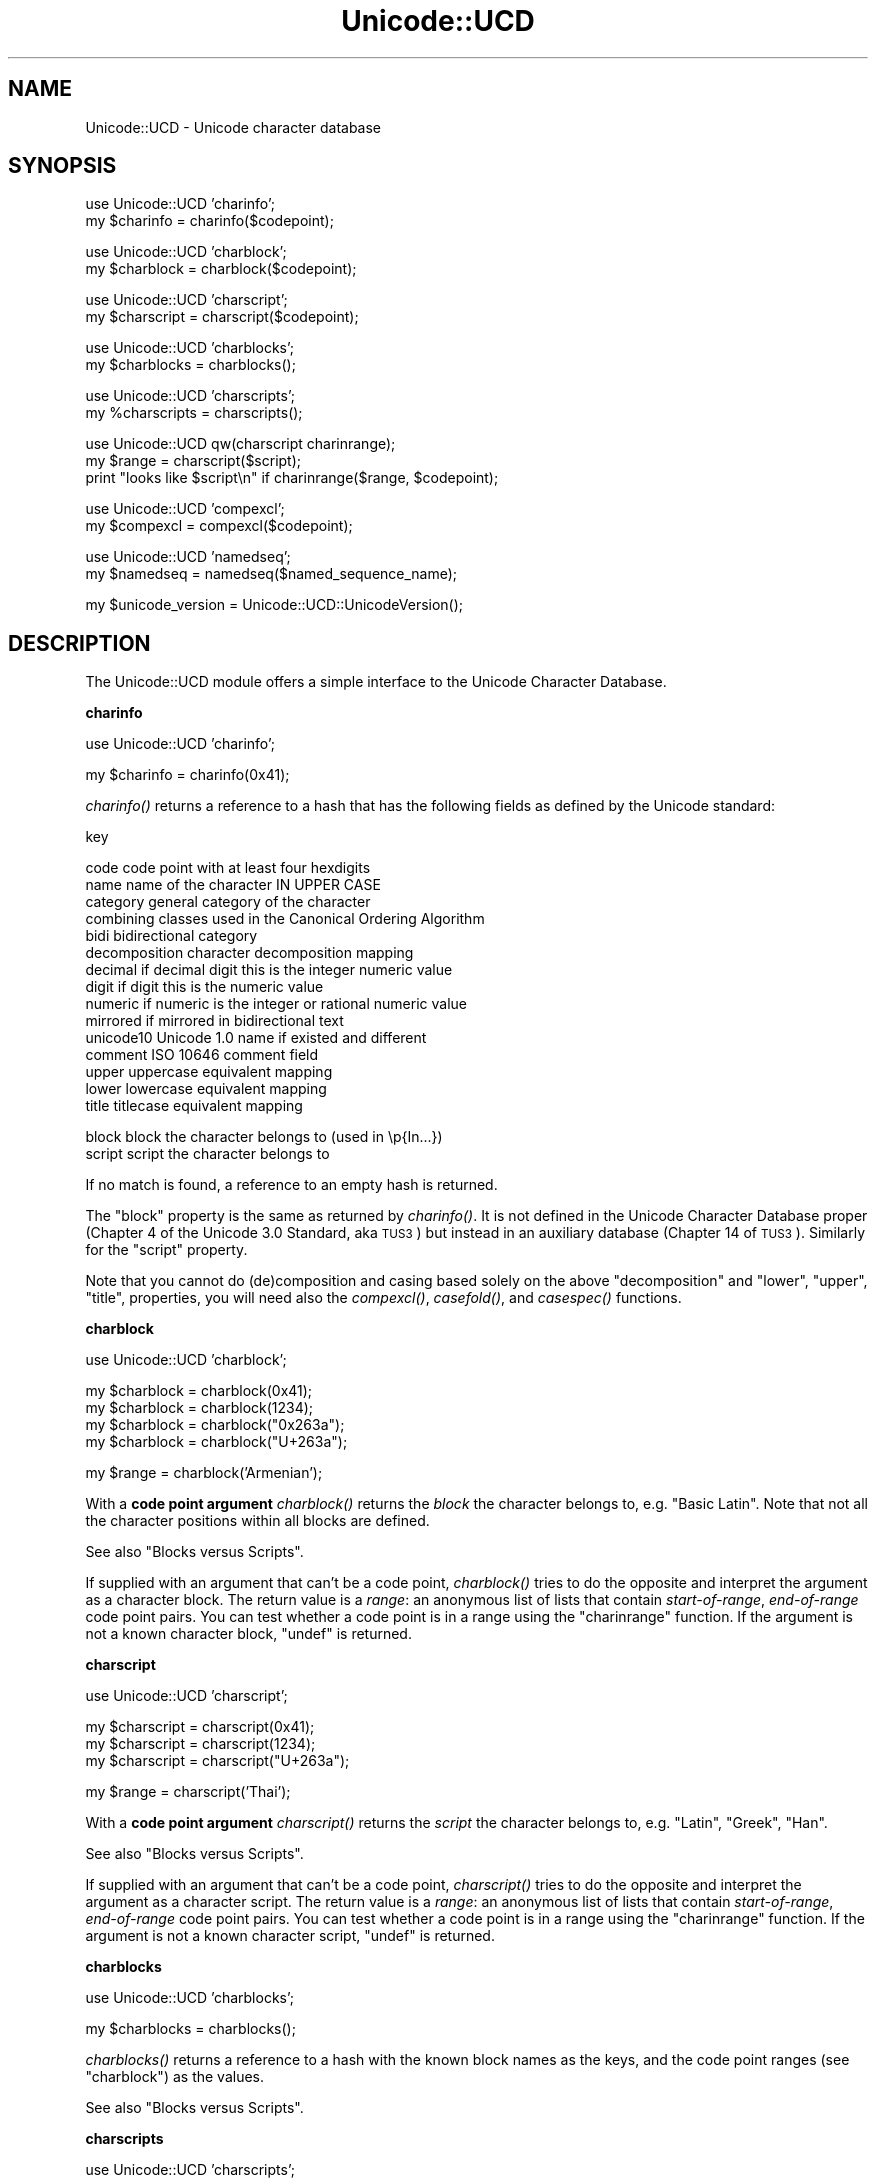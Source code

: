 .\" Automatically generated by Pod::Man v1.37, Pod::Parser v1.32
.\"
.\" Standard preamble:
.\" ========================================================================
.de Sh \" Subsection heading
.br
.if t .Sp
.ne 5
.PP
\fB\\$1\fR
.PP
..
.de Sp \" Vertical space (when we can't use .PP)
.if t .sp .5v
.if n .sp
..
.de Vb \" Begin verbatim text
.ft CW
.nf
.ne \\$1
..
.de Ve \" End verbatim text
.ft R
.fi
..
.\" Set up some character translations and predefined strings.  \*(-- will
.\" give an unbreakable dash, \*(PI will give pi, \*(L" will give a left
.\" double quote, and \*(R" will give a right double quote.  | will give a
.\" real vertical bar.  \*(C+ will give a nicer C++.  Capital omega is used to
.\" do unbreakable dashes and therefore won't be available.  \*(C` and \*(C'
.\" expand to `' in nroff, nothing in troff, for use with C<>.
.tr \(*W-|\(bv\*(Tr
.ds C+ C\v'-.1v'\h'-1p'\s-2+\h'-1p'+\s0\v'.1v'\h'-1p'
.ie n \{\
.    ds -- \(*W-
.    ds PI pi
.    if (\n(.H=4u)&(1m=24u) .ds -- \(*W\h'-12u'\(*W\h'-12u'-\" diablo 10 pitch
.    if (\n(.H=4u)&(1m=20u) .ds -- \(*W\h'-12u'\(*W\h'-8u'-\"  diablo 12 pitch
.    ds L" ""
.    ds R" ""
.    ds C` ""
.    ds C' ""
'br\}
.el\{\
.    ds -- \|\(em\|
.    ds PI \(*p
.    ds L" ``
.    ds R" ''
'br\}
.\"
.\" If the F register is turned on, we'll generate index entries on stderr for
.\" titles (.TH), headers (.SH), subsections (.Sh), items (.Ip), and index
.\" entries marked with X<> in POD.  Of course, you'll have to process the
.\" output yourself in some meaningful fashion.
.if \nF \{\
.    de IX
.    tm Index:\\$1\t\\n%\t"\\$2"
..
.    nr % 0
.    rr F
.\}
.\"
.\" For nroff, turn off justification.  Always turn off hyphenation; it makes
.\" way too many mistakes in technical documents.
.hy 0
.if n .na
.\"
.\" Accent mark definitions (@(#)ms.acc 1.5 88/02/08 SMI; from UCB 4.2).
.\" Fear.  Run.  Save yourself.  No user-serviceable parts.
.    \" fudge factors for nroff and troff
.if n \{\
.    ds #H 0
.    ds #V .8m
.    ds #F .3m
.    ds #[ \f1
.    ds #] \fP
.\}
.if t \{\
.    ds #H ((1u-(\\\\n(.fu%2u))*.13m)
.    ds #V .6m
.    ds #F 0
.    ds #[ \&
.    ds #] \&
.\}
.    \" simple accents for nroff and troff
.if n \{\
.    ds ' \&
.    ds ` \&
.    ds ^ \&
.    ds , \&
.    ds ~ ~
.    ds /
.\}
.if t \{\
.    ds ' \\k:\h'-(\\n(.wu*8/10-\*(#H)'\'\h"|\\n:u"
.    ds ` \\k:\h'-(\\n(.wu*8/10-\*(#H)'\`\h'|\\n:u'
.    ds ^ \\k:\h'-(\\n(.wu*10/11-\*(#H)'^\h'|\\n:u'
.    ds , \\k:\h'-(\\n(.wu*8/10)',\h'|\\n:u'
.    ds ~ \\k:\h'-(\\n(.wu-\*(#H-.1m)'~\h'|\\n:u'
.    ds / \\k:\h'-(\\n(.wu*8/10-\*(#H)'\z\(sl\h'|\\n:u'
.\}
.    \" troff and (daisy-wheel) nroff accents
.ds : \\k:\h'-(\\n(.wu*8/10-\*(#H+.1m+\*(#F)'\v'-\*(#V'\z.\h'.2m+\*(#F'.\h'|\\n:u'\v'\*(#V'
.ds 8 \h'\*(#H'\(*b\h'-\*(#H'
.ds o \\k:\h'-(\\n(.wu+\w'\(de'u-\*(#H)/2u'\v'-.3n'\*(#[\z\(de\v'.3n'\h'|\\n:u'\*(#]
.ds d- \h'\*(#H'\(pd\h'-\w'~'u'\v'-.25m'\f2\(hy\fP\v'.25m'\h'-\*(#H'
.ds D- D\\k:\h'-\w'D'u'\v'-.11m'\z\(hy\v'.11m'\h'|\\n:u'
.ds th \*(#[\v'.3m'\s+1I\s-1\v'-.3m'\h'-(\w'I'u*2/3)'\s-1o\s+1\*(#]
.ds Th \*(#[\s+2I\s-2\h'-\w'I'u*3/5'\v'-.3m'o\v'.3m'\*(#]
.ds ae a\h'-(\w'a'u*4/10)'e
.ds Ae A\h'-(\w'A'u*4/10)'E
.    \" corrections for vroff
.if v .ds ~ \\k:\h'-(\\n(.wu*9/10-\*(#H)'\s-2\u~\d\s+2\h'|\\n:u'
.if v .ds ^ \\k:\h'-(\\n(.wu*10/11-\*(#H)'\v'-.4m'^\v'.4m'\h'|\\n:u'
.    \" for low resolution devices (crt and lpr)
.if \n(.H>23 .if \n(.V>19 \
\{\
.    ds : e
.    ds 8 ss
.    ds o a
.    ds d- d\h'-1'\(ga
.    ds D- D\h'-1'\(hy
.    ds th \o'bp'
.    ds Th \o'LP'
.    ds ae ae
.    ds Ae AE
.\}
.rm #[ #] #H #V #F C
.\" ========================================================================
.\"
.IX Title "Unicode::UCD 3pm"
.TH Unicode::UCD 3pm "2001-09-22" "perl v5.8.8" "Perl Programmers Reference Guide"
.SH "NAME"
Unicode::UCD \- Unicode character database
.SH "SYNOPSIS"
.IX Header "SYNOPSIS"
.Vb 2
\&    use Unicode::UCD 'charinfo';
\&    my $charinfo   = charinfo($codepoint);
.Ve
.PP
.Vb 2
\&    use Unicode::UCD 'charblock';
\&    my $charblock  = charblock($codepoint);
.Ve
.PP
.Vb 2
\&    use Unicode::UCD 'charscript';
\&    my $charscript = charscript($codepoint);
.Ve
.PP
.Vb 2
\&    use Unicode::UCD 'charblocks';
\&    my $charblocks = charblocks();
.Ve
.PP
.Vb 2
\&    use Unicode::UCD 'charscripts';
\&    my %charscripts = charscripts();
.Ve
.PP
.Vb 3
\&    use Unicode::UCD qw(charscript charinrange);
\&    my $range = charscript($script);
\&    print "looks like $script\en" if charinrange($range, $codepoint);
.Ve
.PP
.Vb 2
\&    use Unicode::UCD 'compexcl';
\&    my $compexcl = compexcl($codepoint);
.Ve
.PP
.Vb 2
\&    use Unicode::UCD 'namedseq';
\&    my $namedseq = namedseq($named_sequence_name);
.Ve
.PP
.Vb 1
\&    my $unicode_version = Unicode::UCD::UnicodeVersion();
.Ve
.SH "DESCRIPTION"
.IX Header "DESCRIPTION"
The Unicode::UCD module offers a simple interface to the Unicode
Character Database.
.Sh "charinfo"
.IX Subsection "charinfo"
.Vb 1
\&    use Unicode::UCD 'charinfo';
.Ve
.PP
.Vb 1
\&    my $charinfo = charinfo(0x41);
.Ve
.PP
\&\fIcharinfo()\fR returns a reference to a hash that has the following fields
as defined by the Unicode standard:
.PP
.Vb 1
\&    key
.Ve
.PP
.Vb 15
\&    code             code point with at least four hexdigits
\&    name             name of the character IN UPPER CASE
\&    category         general category of the character
\&    combining        classes used in the Canonical Ordering Algorithm
\&    bidi             bidirectional category
\&    decomposition    character decomposition mapping
\&    decimal          if decimal digit this is the integer numeric value
\&    digit            if digit this is the numeric value
\&    numeric          if numeric is the integer or rational numeric value
\&    mirrored         if mirrored in bidirectional text
\&    unicode10        Unicode 1.0 name if existed and different
\&    comment          ISO 10646 comment field
\&    upper            uppercase equivalent mapping
\&    lower            lowercase equivalent mapping
\&    title            titlecase equivalent mapping
.Ve
.PP
.Vb 2
\&    block            block the character belongs to (used in \ep{In...})
\&    script           script the character belongs to
.Ve
.PP
If no match is found, a reference to an empty hash is returned.
.PP
The \f(CW\*(C`block\*(C'\fR property is the same as returned by \fIcharinfo()\fR.  It is
not defined in the Unicode Character Database proper (Chapter 4 of the
Unicode 3.0 Standard, aka \s-1TUS3\s0) but instead in an auxiliary database
(Chapter 14 of \s-1TUS3\s0).  Similarly for the \f(CW\*(C`script\*(C'\fR property.
.PP
Note that you cannot do (de)composition and casing based solely on the
above \f(CW\*(C`decomposition\*(C'\fR and \f(CW\*(C`lower\*(C'\fR, \f(CW\*(C`upper\*(C'\fR, \f(CW\*(C`title\*(C'\fR, properties,
you will need also the \fIcompexcl()\fR, \fIcasefold()\fR, and \fIcasespec()\fR functions.
.Sh "charblock"
.IX Subsection "charblock"
.Vb 1
\&    use Unicode::UCD 'charblock';
.Ve
.PP
.Vb 4
\&    my $charblock = charblock(0x41);
\&    my $charblock = charblock(1234);
\&    my $charblock = charblock("0x263a");
\&    my $charblock = charblock("U+263a");
.Ve
.PP
.Vb 1
\&    my $range     = charblock('Armenian');
.Ve
.PP
With a \fBcode point argument\fR \fIcharblock()\fR returns the \fIblock\fR the character
belongs to, e.g.  \f(CW\*(C`Basic Latin\*(C'\fR.  Note that not all the character
positions within all blocks are defined.
.PP
See also \*(L"Blocks versus Scripts\*(R".
.PP
If supplied with an argument that can't be a code point, \fIcharblock()\fR tries
to do the opposite and interpret the argument as a character block. The
return value is a \fIrange\fR: an anonymous list of lists that contain
\&\fIstart-of-range\fR, \fIend-of-range\fR code point pairs. You can test whether
a code point is in a range using the \*(L"charinrange\*(R" function. If the
argument is not a known character block, \f(CW\*(C`undef\*(C'\fR is returned.
.Sh "charscript"
.IX Subsection "charscript"
.Vb 1
\&    use Unicode::UCD 'charscript';
.Ve
.PP
.Vb 3
\&    my $charscript = charscript(0x41);
\&    my $charscript = charscript(1234);
\&    my $charscript = charscript("U+263a");
.Ve
.PP
.Vb 1
\&    my $range      = charscript('Thai');
.Ve
.PP
With a \fBcode point argument\fR \fIcharscript()\fR returns the \fIscript\fR the
character belongs to, e.g.  \f(CW\*(C`Latin\*(C'\fR, \f(CW\*(C`Greek\*(C'\fR, \f(CW\*(C`Han\*(C'\fR.
.PP
See also \*(L"Blocks versus Scripts\*(R".
.PP
If supplied with an argument that can't be a code point, \fIcharscript()\fR tries
to do the opposite and interpret the argument as a character script. The
return value is a \fIrange\fR: an anonymous list of lists that contain
\&\fIstart-of-range\fR, \fIend-of-range\fR code point pairs. You can test whether a
code point is in a range using the \*(L"charinrange\*(R" function. If the
argument is not a known character script, \f(CW\*(C`undef\*(C'\fR is returned.
.Sh "charblocks"
.IX Subsection "charblocks"
.Vb 1
\&    use Unicode::UCD 'charblocks';
.Ve
.PP
.Vb 1
\&    my $charblocks = charblocks();
.Ve
.PP
\&\fIcharblocks()\fR returns a reference to a hash with the known block names
as the keys, and the code point ranges (see \*(L"charblock\*(R") as the values.
.PP
See also \*(L"Blocks versus Scripts\*(R".
.Sh "charscripts"
.IX Subsection "charscripts"
.Vb 1
\&    use Unicode::UCD 'charscripts';
.Ve
.PP
.Vb 1
\&    my %charscripts = charscripts();
.Ve
.PP
\&\fIcharscripts()\fR returns a hash with the known script names as the keys,
and the code point ranges (see \*(L"charscript\*(R") as the values.
.PP
See also \*(L"Blocks versus Scripts\*(R".
.Sh "Blocks versus Scripts"
.IX Subsection "Blocks versus Scripts"
The difference between a block and a script is that scripts are closer
to the linguistic notion of a set of characters required to present
languages, while block is more of an artifact of the Unicode character
numbering and separation into blocks of (mostly) 256 characters.
.PP
For example the Latin \fBscript\fR is spread over several \fBblocks\fR, such
as \f(CW\*(C`Basic Latin\*(C'\fR, \f(CW\*(C`Latin 1 Supplement\*(C'\fR, \f(CW\*(C`Latin Extended\-A\*(C'\fR, and
\&\f(CW\*(C`Latin Extended\-B\*(C'\fR.  On the other hand, the Latin script does not
contain all the characters of the \f(CW\*(C`Basic Latin\*(C'\fR block (also known as
the \s-1ASCII\s0): it includes only the letters, and not, for example, the digits
or the punctuation.
.PP
For blocks see http://www.unicode.org/Public/UNIDATA/Blocks.txt
.PP
For scripts see \s-1UTR\s0 #24: http://www.unicode.org/unicode/reports/tr24/
.Sh "Matching Scripts and Blocks"
.IX Subsection "Matching Scripts and Blocks"
Scripts are matched with the regular-expression construct
\&\f(CW\*(C`\ep{...}\*(C'\fR (e.g. \f(CW\*(C`\ep{Tibetan}\*(C'\fR matches characters of the Tibetan script),
while \f(CW\*(C`\ep{In...}\*(C'\fR is used for blocks (e.g. \f(CW\*(C`\ep{InTibetan}\*(C'\fR matches
any of the 256 code points in the Tibetan block).
.Sh "Code Point Arguments"
.IX Subsection "Code Point Arguments"
A \fIcode point argument\fR is either a decimal or a hexadecimal scalar
designating a Unicode character, or \f(CW\*(C`U+\*(C'\fR followed by hexadecimals
designating a Unicode character.  In other words, if you want a code
point to be interpreted as a hexadecimal number, you must prefix it
with either \f(CW\*(C`0x\*(C'\fR or \f(CW\*(C`U+\*(C'\fR, because a string like e.g. \f(CW123\fR will
be interpreted as a decimal code point.  Also note that Unicode is
\&\fBnot\fR limited to 16 bits (the number of Unicode characters is
open\-ended, in theory unlimited): you may have more than 4 hexdigits.
.Sh "charinrange"
.IX Subsection "charinrange"
In addition to using the \f(CW\*(C`\ep{In...}\*(C'\fR and \f(CW\*(C`\eP{In...}\*(C'\fR constructs, you
can also test whether a code point is in the \fIrange\fR as returned by
\&\*(L"charblock\*(R" and \*(L"charscript\*(R" or as the values of the hash returned
by \*(L"charblocks\*(R" and \*(L"charscripts\*(R" by using \fIcharinrange()\fR:
.PP
.Vb 1
\&    use Unicode::UCD qw(charscript charinrange);
.Ve
.PP
.Vb 2
\&    $range = charscript('Hiragana');
\&    print "looks like hiragana\en" if charinrange($range, $codepoint);
.Ve
.Sh "compexcl"
.IX Subsection "compexcl"
.Vb 1
\&    use Unicode::UCD 'compexcl';
.Ve
.PP
.Vb 1
\&    my $compexcl = compexcl("09dc");
.Ve
.PP
The \fIcompexcl()\fR returns the composition exclusion (that is, if the
character should not be produced during a precomposition) of the 
character specified by a \fBcode point argument\fR.
.PP
If there is a composition exclusion for the character, true is
returned.  Otherwise, false is returned.
.Sh "casefold"
.IX Subsection "casefold"
.Vb 1
\&    use Unicode::UCD 'casefold';
.Ve
.PP
.Vb 1
\&    my $casefold = casefold("00DF");
.Ve
.PP
The \fIcasefold()\fR returns the locale-independent case folding of the
character specified by a \fBcode point argument\fR.
.PP
If there is a case folding for that character, a reference to a hash
with the following fields is returned:
.PP
.Vb 1
\&    key
.Ve
.PP
.Vb 3
\&    code             code point with at least four hexdigits
\&    status           "C", "F", "S", or "I"
\&    mapping          one or more codes separated by spaces
.Ve
.PP
The meaning of the \fIstatus\fR is as follows:
.PP
.Vb 15
\&   C                 common case folding, common mappings shared
\&                     by both simple and full mappings
\&   F                 full case folding, mappings that cause strings
\&                     to grow in length. Multiple characters are separated
\&                     by spaces
\&   S                 simple case folding, mappings to single characters
\&                     where different from F
\&   I                 special case for dotted uppercase I and
\&                     dotless lowercase i
\&                     - If this mapping is included, the result is
\&                       case-insensitive, but dotless and dotted I's
\&                       are not distinguished
\&                     - If this mapping is excluded, the result is not
\&                       fully case-insensitive, but dotless and dotted
\&                       I's are distinguished
.Ve
.PP
If there is no case folding for that character, \f(CW\*(C`undef\*(C'\fR is returned.
.PP
For more information about case mappings see
http://www.unicode.org/unicode/reports/tr21/
.Sh "casespec"
.IX Subsection "casespec"
.Vb 1
\&    use Unicode::UCD 'casespec';
.Ve
.PP
.Vb 1
\&    my $casespec = casespec("FB00");
.Ve
.PP
The \fIcasespec()\fR returns the potentially locale-dependent case mapping
of the character specified by a \fBcode point argument\fR.  The mapping
may change the length of the string (which the basic Unicode case
mappings as returned by \fIcharinfo()\fR never do).
.PP
If there is a case folding for that character, a reference to a hash
with the following fields is returned:
.PP
.Vb 1
\&    key
.Ve
.PP
.Vb 5
\&    code             code point with at least four hexdigits
\&    lower            lowercase
\&    title            titlecase
\&    upper            uppercase
\&    condition        condition list (may be undef)
.Ve
.PP
The \f(CW\*(C`condition\*(C'\fR is optional.  Where present, it consists of one or
more \fIlocales\fR or \fIcontexts\fR, separated by spaces (other than as
used to separate elements, spaces are to be ignored).  A condition
list overrides the normal behavior if all of the listed conditions are
true.  Case distinctions in the condition list are not significant.
Conditions preceded by \*(L"\s-1NON_\s0\*(R" represent the negation of the condition.
.PP
Note that when there are multiple case folding definitions for a
single code point because of different locales, the value returned by
\&\fIcasespec()\fR is a hash reference which has the locales as the keys and
hash references as described above as the values.
.PP
A \fIlocale\fR is defined as a 2\-letter \s-1ISO\s0 3166 country code, possibly
followed by a \*(L"_\*(R" and a 2\-letter \s-1ISO\s0 language code (possibly followed
by a \*(L"_\*(R" and a variant code).  You can find the lists of those codes,
see Locale::Country and Locale::Language.
.PP
A \fIcontext\fR is one of the following choices:
.PP
.Vb 4
\&    FINAL            The letter is not followed by a letter of
\&                     general category L (e.g. Ll, Lt, Lu, Lm, or Lo)
\&    MODERN           The mapping is only used for modern text
\&    AFTER_i          The last base character was "i" (U+0069)
.Ve
.PP
For more information about case mappings see
http://www.unicode.org/unicode/reports/tr21/
.Sh "\fInamedseq()\fP"
.IX Subsection "namedseq()"
.Vb 1
\&    use Unicode::UCD 'namedseq';
.Ve
.PP
.Vb 3
\&    my $namedseq = namedseq("KATAKANA LETTER AINU P");
\&    my @namedseq = namedseq("KATAKANA LETTER AINU P");
\&    my %namedseq = namedseq();
.Ve
.PP
If used with a single argument in a scalar context, returns the string
consisting of the code points of the named sequence, or \f(CW\*(C`undef\*(C'\fR if no
named sequence by that name exists.  If used with a single argument in
a list context, returns list of the code points.  If used with no
arguments in a list context, returns a hash with the names of the
named sequences as the keys and the named sequences as strings as
the values.  Otherwise, returns \f(CW\*(C`undef\*(C'\fR or empty list depending
on the context.
.PP
(New from Unicode 4.1.0)
.Sh "Unicode::UCD::UnicodeVersion"
.IX Subsection "Unicode::UCD::UnicodeVersion"
\&\fIUnicode::UCD::UnicodeVersion()\fR returns the version of the Unicode
Character Database, in other words, the version of the Unicode
standard the database implements.  The version is a string
of numbers delimited by dots (\f(CW'.'\fR).
.Sh "Implementation Note"
.IX Subsection "Implementation Note"
The first use of \fIcharinfo()\fR opens a read-only filehandle to the Unicode
Character Database (the database is included in the Perl distribution).
The filehandle is then kept open for further queries.  In other words,
if you are wondering where one of your filehandles went, that's where.
.SH "BUGS"
.IX Header "BUGS"
Does not yet support \s-1EBCDIC\s0 platforms.
.SH "AUTHOR"
.IX Header "AUTHOR"
Jarkko Hietaniemi
